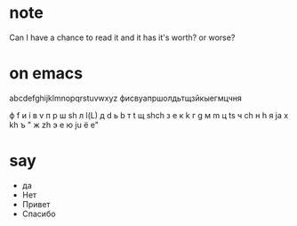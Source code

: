 * note

Can I have a chance to read it and it has it's worth? or worse?

* on emacs

abcdefghijklmnopqrstuvwxyz
фисвуапршолдьтщзйкыегмцчня

ф f
и i
в v
п p
ш sh
л l(L)
д d
ь b
т t
щ shch
з e
к k
г g
м m
ц ts
ч ch
н h
я ja
х kh
ъ "
ж zh
э e 
ю ju
ё e"
 
* say

- да
- Нет
- Привет
- Спасибо
